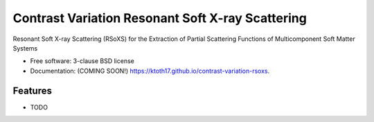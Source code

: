 =================================================
Contrast Variation Resonant Soft X-ray Scattering
=================================================

.. image:: https://img.shields.io/travis/ktoth17/contrast-variation-rsoxs.svg
        :target: https://travis-ci.org/ktoth17/contrast-variation-rsoxs

.. image:: https://img.shields.io/pypi/v/contrast-variation-rsoxs.svg
        :target: https://pypi.python.org/pypi/contrast-variation-rsoxs


Resonant Soft X-ray Scattering (RSoXS) for the Extraction of Partial Scattering Functions of Multicomponent Soft Matter Systems

* Free software: 3-clause BSD license
* Documentation: (COMING SOON!) https://ktoth17.github.io/contrast-variation-rsoxs.

Features
--------

* TODO
